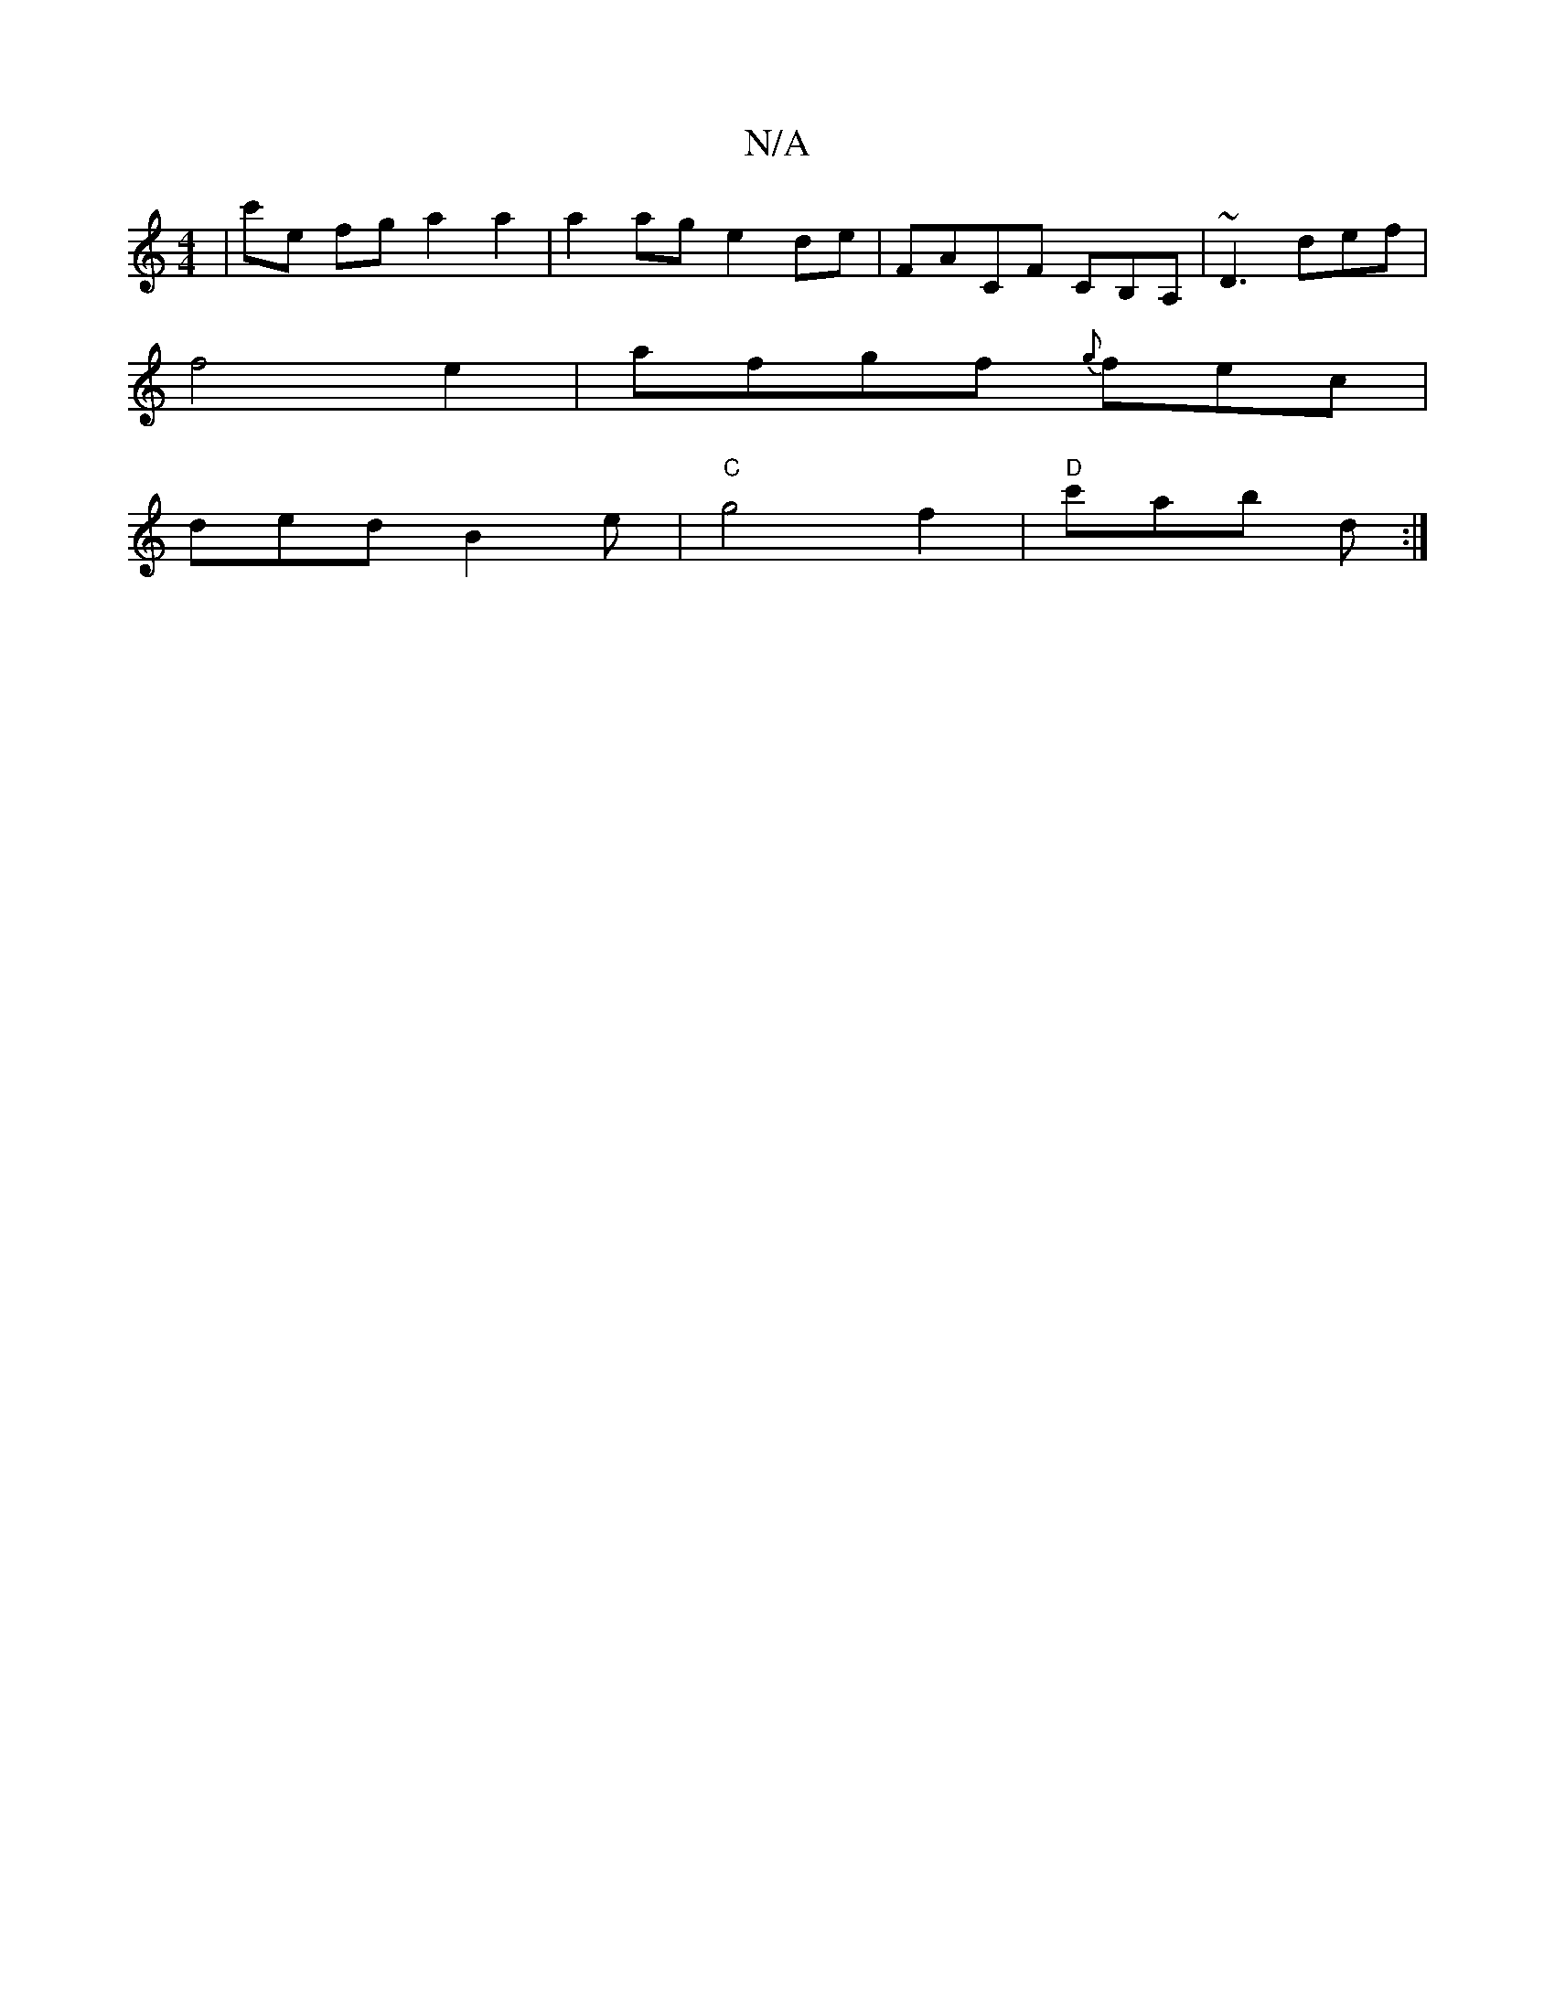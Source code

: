 X:1
T:N/A
M:4/4
R:N/A
K:Cmajor
|c'e fg a2a2|a2ag e2de|FACF CB,A,|~D3 def|
f4 e2-|afgf {g}fec|
ded B2e|"C"g4f2|"D" c'ab d:|

|:`FED CEE|~F3 FEc|
dBd cBA|BAD CEA|
F2d dec|dBA G3:|

fe dg efed|efea c'ec'|afg edc|d3 ged|d2f def|~g3 gag